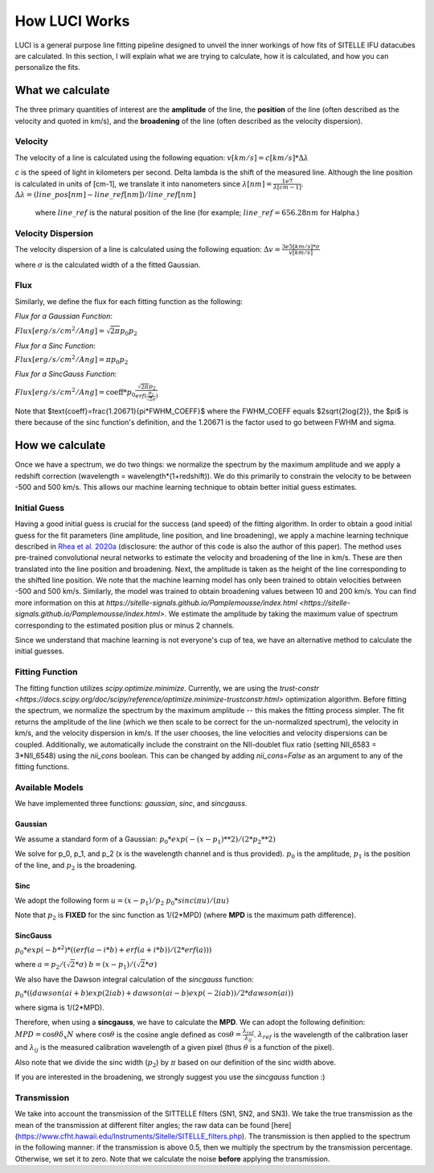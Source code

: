 .. _howluciworks:

How LUCI Works
==============

LUCI is a general purpose line fitting pipeline designed to unveil the inner workings
of how fits of SITELLE IFU datacubes are calculated. In this section, I will
explain what we are trying to calculate, how it is calculated, and how you can
personalize the fits.

.. image:: Luci1.png
    :alt: Luci overview

.. image:: LuciFit.png
    :alt: Luci overview

What we calculate
-----------------
The three primary quantities of interest are the **amplitude** of the line, the **position**
of the line (often described as the velocity and quoted in km/s), and the **broadening**
of the line (often described as the velocity dispersion).

Velocity
^^^^^^^^
The velocity of a line is calculated using the following equation:
:math:`v [km/s] = c [km/s] * \Delta \lambda`


*c* is the speed of light in kilometers per second. \Delta \lambda is the shift of the measured line. Although the line
position is calculated in units of [cm-1], we translate it into nanometers since :math:`\lambda [nm] = \frac{1e7}{\lambda[cm-1]}`.
:math:`\Delta \lambda = (line\_pos[nm]-line\_ref[nm])/line\_ref[nm]`

 where :math:`line\_ref` is the natural position of the line (for example; :math:`line\_ref=656.28 nm` for Halpha.)

Velocity Dispersion
^^^^^^^^^^^^^^^^^^^
The velocity dispersion of a line is calculated using the following equation:
:math:`\Delta v = \frac{3e5 [km/s] * \sigma}{v [km/s]}`

where :math:`\sigma` is the calculated width of a the fitted Gaussian.


Flux
^^^^

Similarly, we define the flux for each fitting function as the following:

*Flux for a Gaussian Function*:

:math:`Flux [erg/s/cm^2/Ang] = \sqrt{2\pi}p_0p_2`

*Flux for a Sinc Function*:

:math:`Flux [erg/s/cm^2/Ang] = \pi p_0p_2`

*Flux for a SincGauss Function*:

:math:`Flux [erg/s/cm^2/Ang] = \text{coeff} * p_0\frac{\sqrt{2\pi}p_2}{erf(\frac{p_2}{\sqrt{2}\sigma})}`

Note that $\text{coeff}=\frac{1.20671}{\pi*FWHM\_COEFF}$ where the FWHM\_COEFF equals $2\sqrt{2\log{2}}, the $\pi$
is there because of the sinc function's definition, and the 1.20671 is the factor used to go between FWHM and sigma.


How we calculate
----------------
Once we have a spectrum, we do two things: we normalize the spectrum by the maximum amplitude
and we apply a redshift correction (wavelength = wavelength*(1+redshift)). We do this
primarily to constrain the velocity to be between -500 and 500 km/s. This allows our
machine learning technique to obtain better initial guess estimates.

Initial Guess
^^^^^^^^^^^^^
Having a good initial guess is crucial for the success (and speed) of the fitting algorithm.
In order to obtain a good initial guess for the fit parameters (line amplitude, line position,
and line broadening), we apply a machine learning technique described in `Rhea et al. 2020a <https://arxiv.org/abs/2008.08093>`_
(disclosure: the author of this code is also the author of this paper). The method
uses pre-trained convolutional neural networks to estimate the velocity and broadening
of the line in km/s. These are then translated into the line position and broadening. Next,
the amplitude is taken as the height of the line corresponding to the shifted line position.
We note that the machine learning model has only been trained to obtain velocities
between -500 and 500 km/s. Similarly, the model was trained to obtain broadening
values between 10 and 200 km/s. You can find more information on this at
`https://sitelle-signals.github.io/Pamplemousse/index.html <https://sitelle-signals.github.io/Pamplemousse/index.html>`.
We estimate the amplitude by taking the maximum value of spectrum corresponding to the
estimated position plus or minus 2 channels.

Since we understand that machine learning is not everyone's cup of tea, we have
an alternative method to calculate the initial guesses.

Fitting Function
^^^^^^^^^^^^^^^^
The fitting function utilizes *scipy.optimize.minimize*. Currently, we are using the `trust-constr <https://docs.scipy.org/doc/scipy/reference/optimize.minimize-trustconstr.html>`
optimization algorithm. Before fitting the spectrum, we normalize the spectrum by the maximum
amplitude -- this makes the fitting process simpler. The fit returns the amplitude of the line
(which we then scale to be correct for the un-normalized spectrum), the velocity in km/s,
and the velocity dispersion in km/s. If the user chooses, the line velocities and velocity dispersions
can be coupled. Additionally, we automatically include the constraint on the NII-doublet flux ratio
(setting NII_6583 = 3*NII_6548) using the `nii_cons` boolean. This can be changed by adding
`nii_cons=False` as an argument to any of the fitting functions.

Available Models
^^^^^^^^^^^^^^^^
We have implemented three functions: `gaussian`, `sinc`, and `sincgauss`.

Gaussian
########
We assume a standard form of a Gaussian:
:math:`p_0*exp{(-(x-p_1)**2)/(2*p_2**2)}`

We solve for p_0, p_1, and p_2 (x is the wavelength channel and is thus provided).
:math:`p_0` is the amplitude, :math:`p_1` is the position of the line, and :math:`p_2` is the broadening.

Sinc
####
We adopt the following form
:math:`u=(x-p_1)/p_2`
:math:`p_0*sinc(\pi*u)/(\pi*u)`

Note that :math:`p_2` is **FIXED** for the sinc function as 1/(2*MPD) (where **MPD** is the maximum path difference).

SincGauss
#########
:math:`p_0*exp(-b*^2)*((erf(a-i*b)+erf(a+i*b))/(2*erf(a)))`

where
:math:`a = p_2/(\sqrt{2}*\sigma)`
:math:`b = (x-p_1)/(\sqrt{2}*\sigma)`

We also have the Dawson integral calculation of the *sincgauss* function:

:math:`p_0*( (dawson(ai+b)exp(2iab) + dawson(ai-b)exp(-2iab)) / 2*dawson(ai) )`

where sigma is 1/(2*MPD).

Therefore, when using a **sincgauss**, we have to calculate the **MPD**. We can
adopt the following definition: :math:`MPD = \cos{\theta}\delta_x N` where :math:`\cos{\theta}`
is the cosine angle defined as :math:`\cos{\theta} = \frac{\lambda_{ref}}{\lambda_{ij}}`.
:math:`\lambda_{ref}` is the wavelength of the calibration laser and :math:`\lambda_{ij}` is
the measured calibration wavelength of a given pixel (thus :math:`\theta` is a function of the pixel).

Also note that we divide the sinc width (:math:`p_2`) by :math:`\pi` based on our definition of the sinc width above.


If you are interested in the broadening,
we strongly suggest you use the *sincgauss* function :)



Transmission
^^^^^^^^^^^^
We take into account the transmission of the SITTELLE filters (SN1, SN2, and SN3).
We take the true transmission as the mean of the transmission at different filter angles;
the raw data can be found [here](https://www.cfht.hawaii.edu/Instruments/Sitelle/SITELLE_filters.php).
The transmission is then applied to the spectrum in the following manner:
if the transmission is above 0.5, then we multiply the spectrum by the transmission percentage. Otherwise, we set it to zero.
Note that we calculate the noise **before** applying the transmission.

